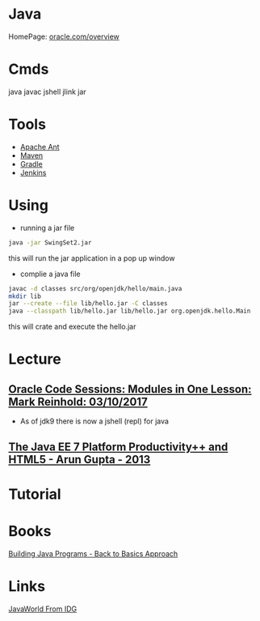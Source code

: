 #+TAGS: java code


* Java
HomePage: [[http://www.oracle.com/technetwork/java/javase/overview/index.html][oracle.com/overview]]

* Cmds
java
javac
jshell
jlink
jar

* Tools
- [[file://home/crito/org/tech/automation/ant.org][Apache Ant]]
- [[file://home/crito/org/tech/automation/maven.org][Maven]]
- [[file://home/crito/org/tech/automation/gradle.org][Gradle]]
- [[file://home/crito/org/tech/ci-cd/jenkins.org][Jenkins]]

* Using
- running a jar file
#+BEGIN_SRC sh
java -jar SwingSet2.jar
#+END_SRC
this will run the jar application in a pop up window

- complie a java file
#+BEGIN_SRC sh
javac -d classes src/org/openjdk/hello/main.java
mkdir lib
jar --create --file lib/hello.jar -C classes
java --classpath lib/hello.jar lib/hello.jar org.openjdk.hello.Main
#+END_SRC
this will crate and execute the hello.jar

* Lecture
** [[https://www.youtube.com/watch?v=MGX-JfMl9-Y][Oracle Code Sessions: Modules in One Lesson: Mark Reinhold: 03/10/2017]]
- As of jdk9 there is now a jshell (repl) for java

** [[https://www.youtube.com/watch?v=ooumQO8b3_8&index=28&list=PLX8CzqL3ArzXN3lil7kns0RRJoMcEJ_9O][The Java EE 7 Platform Productivity++ and HTML5 - Arun Gupta - 2013]]

* Tutorial
* Books
[[file://home/crito/Documents/Java/Building_Java_Programs.pdf][Building Java Programs - Back to Basics Approach]]

* Links
[[https://www.javaworld.com/][JavaWorld From IDG]]
